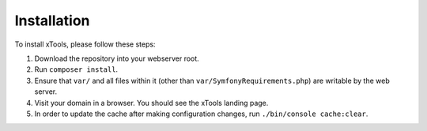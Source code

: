 ************
Installation
************

To install xTools, please follow these steps:

1. Download the repository into your webserver root.
2. Run ``composer install``.
3. Ensure that ``var/`` and all files within it (other than ``var/SymfonyRequirements.php``) are writable by the web server.
4. Visit your domain in a browser.  You should see the xTools landing page.
5. In order to update the cache after making configuration changes, run ``./bin/console cache:clear``.
